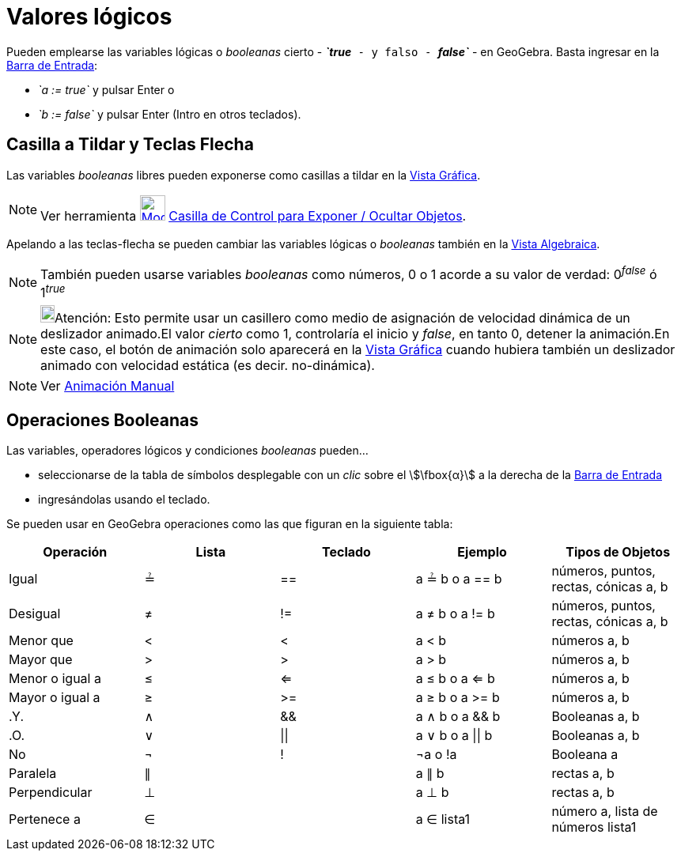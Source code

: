 = Valores lógicos
:page-en: Boolean_values
ifdef::env-github[:imagesdir: /es/modules/ROOT/assets/images]

Pueden emplearse las variables lógicas o _booleanas_ cierto - *_`++true++`_* - y falso - *_`++false++`_* - en
GeoGebra. Basta ingresar en la xref:/Barra_de_Entrada.adoc[Barra de Entrada]:

* _`++a := true++`_ y pulsar [.kcode]#Enter# o
* _`++b := false++`_ y pulsar [.kcode]#Enter# ([.kcode]#Intro# en otros teclados).

== Casilla a Tildar y Teclas Flecha

Las variables _booleanas_ libres pueden exponerse como casillas a tildar en la xref:/Vista_Gráfica.adoc[Vista Gráfica].

[NOTE]
====

Ver herramienta xref:/tools/Casilla_de_Control.adoc[image:32px-Mode_showcheckbox.svg.png[Mode
showcheckbox.svg,width=32,height=32]] xref:/tools/Casilla_de_Control.adoc[Casilla de Control para Exponer / Ocultar
Objetos].

====

Apelando a las teclas-flecha se pueden cambiar las variables lógicas o _booleanas_ también en la
xref:/Vista_Algebraica.adoc[Vista Algebraica].

[NOTE]
====

También pueden usarse variables _booleanas_ como números, 0 o 1 acorde a su valor de verdad: 0^_false_^ ó 1^_true_^

====

[NOTE]
====

image:18px-Bulbgraph.png[Bulbgraph.png,width=18,height=22]Atención: Esto permite usar un casillero como medio de
asignación de velocidad dinámica de un deslizador animado.El valor _cierto_ como 1, controlaría el inicio y _false_, en
tanto 0, detener la animación.En este caso, el botón de animación solo aparecerá en la xref:/Vista_Gráfica.adoc[Vista
Gráfica] cuando hubiera también un deslizador animado con velocidad estática (es decir. no-dinámica).

====

[NOTE]
====

Ver xref:/Animación.adoc[Animación Manual]

====

== Operaciones Booleanas

Las variables, operadores lógicos y condiciones _booleanas_ pueden...

* seleccionarse de la tabla de símbolos desplegable con un _clic_ sobre el stem:[\fbox{α}] a la derecha de la
xref:/Barra_de_Entrada.adoc[Barra de Entrada]
* ingresándolas usando el teclado.

Se pueden usar en GeoGebra operaciones como las que figuran en la siguiente tabla:

[cols=",,,,",options="header",]
|===
|Operación |Lista |Teclado |Ejemplo |Tipos de Objetos
|Igual |≟ |== |a ≟ b o a == b |números, puntos, rectas, cónicas a, b
|Desigual |≠ |!= |a ≠ b o a != b |números, puntos, rectas, cónicas a, b
|Menor que |< |< |a < b |números a, b
|Mayor que |> |> |a > b |números a, b
|Menor o igual a |≤ |<= |a ≤ b o a <= b |números a, b
|Mayor o igual a |≥ |>= |a ≥ b o a >= b |números a, b
|.Y. |∧ |&& |a ∧ b o a && b |Booleanas a, b
|.O. |∨ |\|\| |a ∨ b o a \|\| b |Booleanas a, b
|No |¬ |! |¬a o !a |Booleana a
|Paralela |∥ | |a ∥ b |rectas a, b
|Perpendicular |⊥ | |a ⊥ b |rectas a, b
|Pertenece a |∈ | |a ∈ lista1 |número a, lista de números lista1
|===
